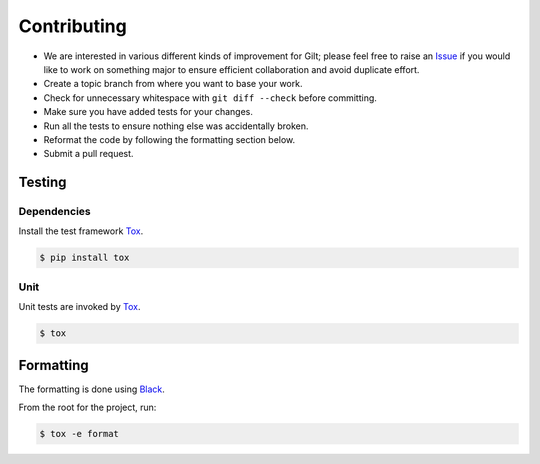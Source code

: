 ************
Contributing
************

* We are interested in various different kinds of improvement for Gilt;
  please feel free to raise an `Issue`_ if you would like to work on something
  major to ensure efficient collaboration and avoid duplicate effort.
* Create a topic branch from where you want to base your work.
* Check for unnecessary whitespace with ``git diff --check`` before committing.
* Make sure you have added tests for your changes.
* Run all the tests to ensure nothing else was accidentally broken.
* Reformat the code by following the formatting section below.
* Submit a pull request.

Testing
=======

Dependencies
------------

Install the test framework `Tox`_.

.. code-block:: bash

    $ pip install tox

Unit
----

Unit tests are invoked by `Tox`_.

.. code-block:: bash

    $ tox

Formatting
==========

The formatting is done using `Black`_.

From the root for the project, run:

.. code-block:: bash

    $ tox -e format

.. _`Black`: https://github.com/psf/black
.. _`Tox`: https://tox.readthedocs.io/en/latest
.. _`Issue`: https://github.com/metacloud/gilt/issues
